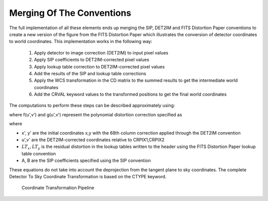 Merging Of The Conventions
==========================

The full implementation of all these elements ends up merging the SIP, DET2IM and FITS Distortion Paper 
conventions to create a new version of the figure from the FITS Distortion Paper which illustrates the conversion
of detector coordinates to world coordinates. This implementation works in the following way: 

 #. Apply detector to image correction (DET2IM) to input pixel values
 #. Apply SIP coefficients to DET2IM-corrected pixel values
 #. Apply lookup table correction to DET2IM-corrected pixel values
 #. Add the results of the SIP and lookup table corrections
 #. Apply the WCS transformation in the CD matrix to the summed results to get the intermediate world coordinates
 #. Add the CRVAL keyword values to the transformed positions to get the final world coordinates 
   
The computations to perform these steps can be described approximately using: 

.. math:: (x',y') &= DET2IM(x,y)
   :label: Equation 2

.. math:: \binom{u'}{v'} &= \binom{x' - CRPIX1}{y' - CRPIX2}
   :label: Equation 3

.. _equation4:

.. math:: 
   :label: Equation 4
   
      \left( \begin{array}{ll}
         \alpha \\
         \delta \\
         \end{array} \right) &=
      \left( \begin{array}{ll}
      CRVAL1 \\
      CRVAL2\\
      \end{array} \right) + 
      \left( \begin{array}{cc}
      CD11 & CD12 \\ 
      CD21 & CD22\\
      \end{array} \right) 
      \left( \begin{array}{ll}
      u' + f(u',v') + LT_x(x',y') \\ 
      v' + g(u',v') + LT_y(x',y') \\ 
      \end{array} \right)
    
where f(u',v') and g(u',v') represent the polynomial distortion correction specified as

.. math:: 
   :label: Equation 5

    f(u',v') = \sum_{p+q=2}^{AORDER} A_{pq} {u'}^{p} {v'}^{q} 
    \\
    g(u',v')  = \sum_{p+q=2}^{BORDER} B_{pq} {u'}^{p} {v'}^{q}


where

* x', y' are the initial coordinates x,y with the 68th column correction applied 
  through the DET2IM convention
* u',v' are the DET2IM-corrected coordinates relative to CRPIX1,CRPIX2
* :math:`LT_{x}, LT_{y}` is the residual distortion in the lookup tables 
  written to the header using the FITS Distortion Paper lookup table convention
* A, B are the SIP coefficients specified using the SIP convention

These equations do not take into account the deprojection from the tangent plane to 
sky coordinates. The complete Detector To Sky Coordinate Transformation is based on 
the CTYPE keyword. 

.. _figure3:

.. figure:: /images/pipeline.png

   Coordinate Transformation Pipeline

